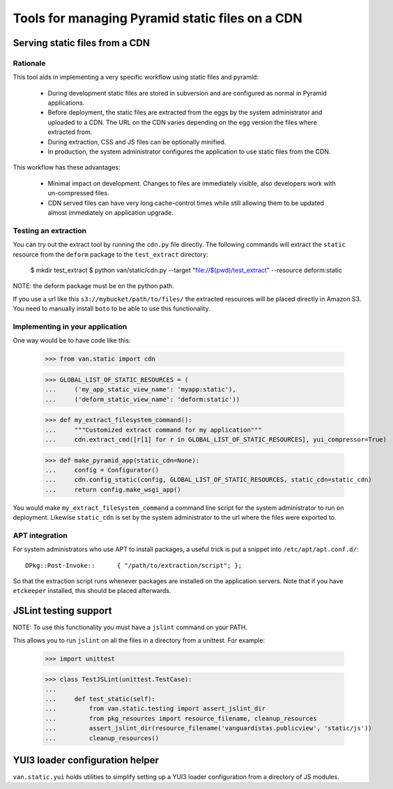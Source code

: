 Tools for managing Pyramid static files on a CDN
================================================

Serving static files from a CDN
-------------------------------

Rationale
+++++++++

This tool aids in implementing a very specific workflow using static files and
pyramid:

 * During development static files are stored in subversion and are configured
   as normal in Pyramid applications.
 * Before deployment, the static files are extracted from the eggs by the
   system administrator and uploaded to a CDN. The URL on the CDN varies
   depending on the egg version the files where extracted from.
 * During extraction, CSS and JS files can be optionally minified.
 * In production, the system administrator configures the application to use
   static files from the CDN.

This workflow has these advantages:

 * Minimal impact on development. Changes to files are immediately visible,
   also developers work with un-compressed files.
 * CDN served files can have very long cache-control times while still allowing
   them to be updated almost immediately on application upgrade.

Testing an extraction
+++++++++++++++++++++

You can try out the extract tool by running the ``cdn.py`` file directly. The
following commands will extract the ``static`` resource from the ``deform``
package to the ``test_extract`` directory:

    $ mkdir test_extract
    $ python van/static/cdn.py --target "file://$(pwd)/test_extract" --resource deform:static

NOTE: the deform package must be on the python path.

If you use a url like this ``s3://mybucket/path/to/files/`` the extracted
resources will be placed directly in Amazon S3. You need to manually install
``boto`` to be able to use this functionality.

Implementing in your application
++++++++++++++++++++++++++++++++

One way would be to have code like this:

    >>> from van.static import cdn

    >>> GLOBAL_LIST_OF_STATIC_RESOURCES = (
    ...     ('my_app_static_view_name': 'myapp:static'),
    ...     ('deform_static_view_name': 'deform:static'))

    >>> def my_extract_filesystem_command():
    ...     """Customized extract command for my application"""
    ...     cdn.extract_cmd([r[1] for r in GLOBAL_LIST_OF_STATIC_RESOURCES], yui_compressor=True)

    >>> def make_pyramid_app(static_cdn=None):
    ...     config = Configurator()
    ...     cdn.config_static(config, GLOBAL_LIST_OF_STATIC_RESOURCES, static_cdn=static_cdn)
    ...     return config.make_wsgi_app()

You would make ``my_extract_filesystem_command`` a command line script for the
system administrator to run on deployment. Likewise ``static_cdn`` is set by
the system administrator to the url where the files were exported to.

APT integration
+++++++++++++++

For system administrators who use APT to install packages, a useful trick is
put a snippet into ``/etc/apt/apt.conf.d/``::

    DPkg::Post-Invoke::      { "/path/to/extraction/script"; };

So that the extraction script runs whenever packages are installed on the
application servers. Note that if you have ``etckeeper`` installed, this should
be placed afterwards.

JSLint testing support
----------------------

NOTE: To use this functionality you must have a ``jslint`` command on your PATH.

This allows you to run ``jslint`` on all the files in a directory from a
unittest. For example:

    >>> import unittest

    >>> class TestJSLint(unittest.TestCase):
    ...
    ...     def test_static(self):
    ...         from van.static.testing import assert_jslint_dir
    ...         from pkg_resources import resource_filename, cleanup_resources
    ...         assert_jslint_dir(resource_filename('vanguardistas.publicview', 'static/js'))
    ...         cleanup_resources()

YUI3 loader configuration helper
--------------------------------

``van.static.yui`` holds utilities to simplify setting up a YUI3 loader
configuration from a directory of JS modules.
